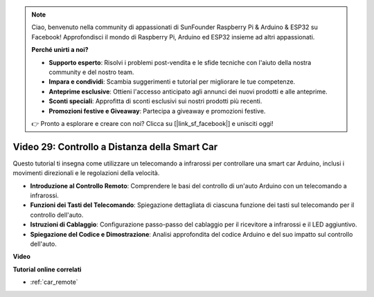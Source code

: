 .. note::

    Ciao, benvenuto nella community di appassionati di SunFounder Raspberry Pi & Arduino & ESP32 su Facebook! Approfondisci il mondo di Raspberry Pi, Arduino ed ESP32 insieme ad altri appassionati.

    **Perché unirti a noi?**

    - **Supporto esperto**: Risolvi i problemi post-vendita e le sfide tecniche con l'aiuto della nostra community e del nostro team.
    - **Impara e condividi**: Scambia suggerimenti e tutorial per migliorare le tue competenze.
    - **Anteprime esclusive**: Ottieni l'accesso anticipato agli annunci dei nuovi prodotti e alle anteprime.
    - **Sconti speciali**: Approfitta di sconti esclusivi sui nostri prodotti più recenti.
    - **Promozioni festive e Giveaway**: Partecipa a giveaway e promozioni festive.

    👉 Pronto a esplorare e creare con noi? Clicca su [|link_sf_facebook|] e unisciti oggi!

Video 29: Controllo a Distanza della Smart Car 
==================================================

Questo tutorial ti insegna come utilizzare un telecomando a infrarossi per controllare una smart car Arduino, inclusi i movimenti direzionali e le regolazioni della velocità.

* **Introduzione al Controllo Remoto**: Comprendere le basi del controllo di un'auto Arduino con un telecomando a infrarossi.
* **Funzioni dei Tasti del Telecomando**: Spiegazione dettagliata di ciascuna funzione dei tasti sul telecomando per il controllo dell'auto.
* **Istruzioni di Cablaggio**: Configurazione passo-passo del cablaggio per il ricevitore a infrarossi e il LED aggiuntivo.
* **Spiegazione del Codice e Dimostrazione**: Analisi approfondita del codice Arduino e del suo impatto sul controllo dell'auto.

**Video**

.. raw:: html

    <iframe width="600" height="400" src="https://www.youtube.com/embed/PxvORzOhFjE?si=4orEN6BYRwQbLa_S" title="YouTube video player" frameborder="0" allow="accelerometer; autoplay; clipboard-write; encrypted-media; gyroscope; picture-in-picture; web-share" allowfullscreen></iframe>

    <br/><br/>

**Tutorial online correlati**

* :ref:`car_remote`
